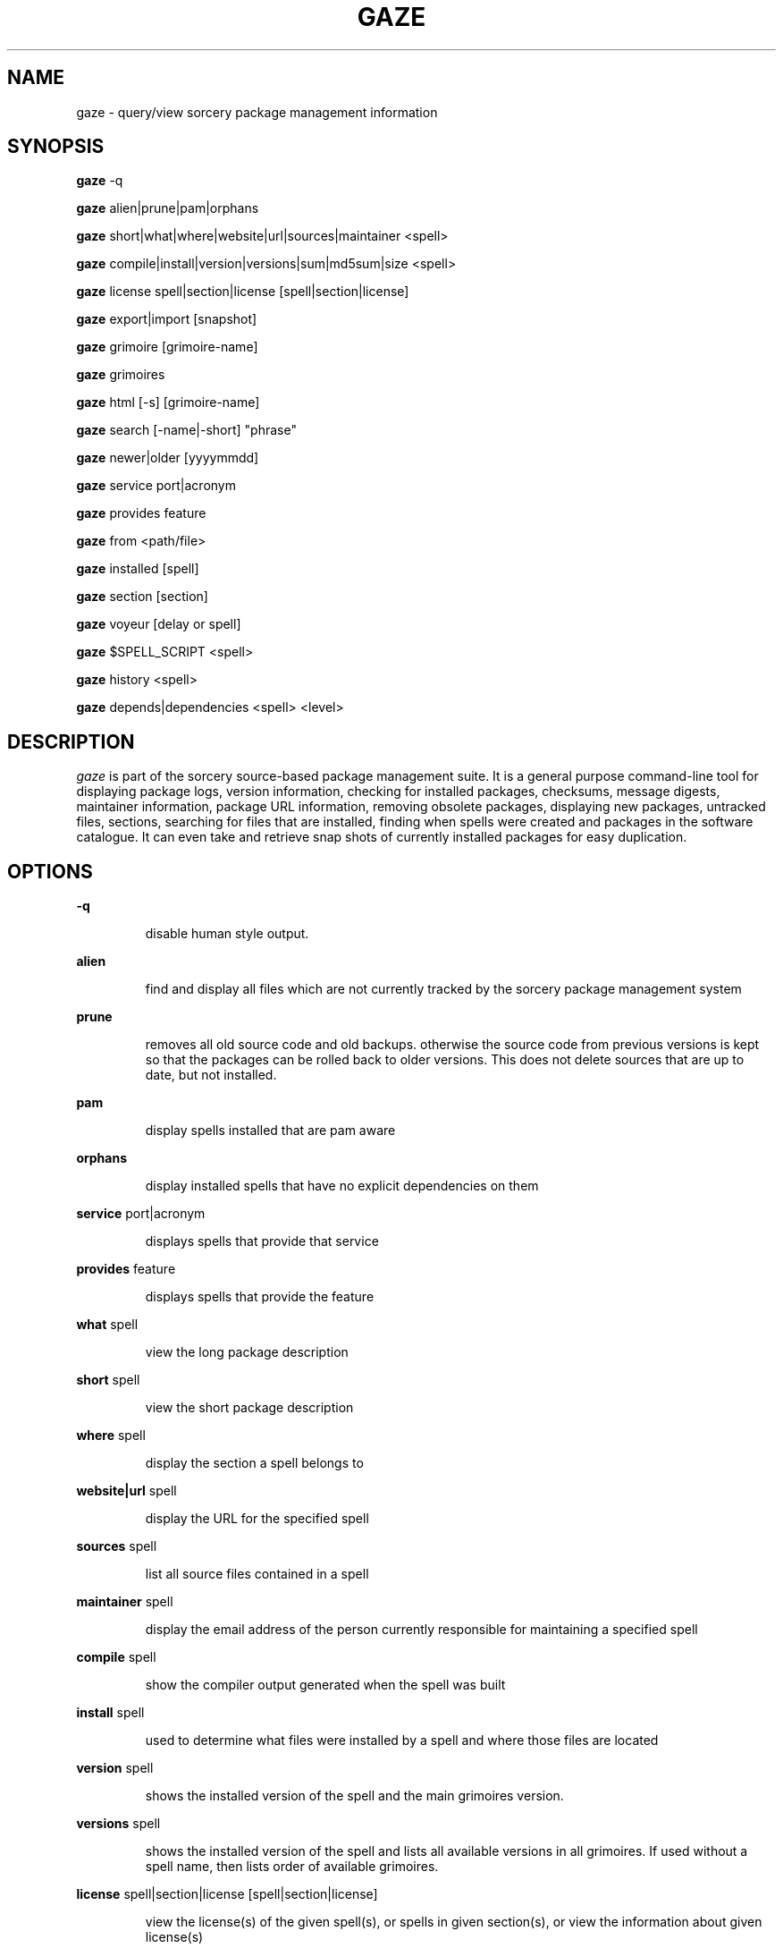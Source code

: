 .TH GAZE "1" "August 2002" "Source Mage GNU Linux" "User Commands"
.SH NAME
gaze \- query/view sorcery package management information
.PP
.SH SYNOPSIS
.PP
.B gaze
-q
.PP
.B gaze
alien|prune|pam|orphans
.PP
.B gaze
short|what|where|website|url|sources|maintainer <spell>
.PP
.B gaze
compile|install|version|versions|sum|md5sum|size <spell>
.PP
.B gaze
license  spell|section|license [spell|section|license] 
.PP
.B gaze
export|import [snapshot]
.PP
.B gaze
grimoire [grimoire-name] 
.PP
.B gaze
grimoires
.PP
.B gaze
html [-s] [grimoire-name]  
.PP
.B gaze
search [-name|-short] "phrase"
.PP
.B gaze
newer|older [yyyymmdd]
.PP
.B gaze
service port|acronym
.PP
.B gaze
provides feature
.PP
.B gaze
from <path/file>
.PP
.B gaze
installed [spell]
.PP
.B gaze
section [section]
.PP
.B gaze
voyeur [delay or spell]
.PP
.B gaze
$SPELL_SCRIPT <spell>
.PP
.B gaze
history <spell>
.PP
.B gaze
depends|dependencies <spell> <level>
.SH "DESCRIPTION"
.I gaze
is part of the sorcery source-based package management suite. It is a
general purpose command-line tool for displaying package logs, version 
information, checking for installed packages, checksums, message digests,
maintainer information, package URL information, removing obsolete packages,
displaying new packages, untracked files, sections, searching for files that
are installed, finding when spells were created and packages in the
software catalogue. It can even take and retrieve snap shots of currently
installed packages for easy duplication.
.SH "OPTIONS"
.PP
.B -q
.IP
disable human style output.
.PP
.B alien
.IP
find and display all files which are not currently tracked by the
sorcery package management system
.PP
.B prune
.IP
removes all old source code and old backups. otherwise the source code from
previous versions is kept so that the packages can be rolled back to older
versions. This does not delete sources that are up to date, but not installed.
.PP
.B pam
.IP
display spells installed that are pam aware
.PP
.B orphans
.IP
display installed spells that have no explicit dependencies on them
.PP
.B service
port|acronym
.IP
displays spells that provide that service
.PP
.B provides
feature
.IP
displays spells that provide the feature
.PP
.B what
spell
.IP
view the long package description
.PP
.B short
spell
.IP
view the short package description
.PP
.B where
spell
.IP
display the section a spell belongs to
.PP
.B website|url
spell
.IP
display the URL for the specified spell
.PP
.B sources
spell
.IP
list all source files contained in a spell
.PP
.B maintainer
spell
.IP
display the email address of the person currently responsible for
maintaining a specified spell
.PP
.B compile
spell
.IP
show the compiler output generated when the spell was built
.PP
.B install
spell
.IP
used to determine what files were installed by a spell and where
those files are located
.PP
.B version
spell
.IP
shows the installed version of the spell and the main grimoires version.
.PP
.B versions
spell
.IP
shows the installed version of the spell and lists all available versions 
in all grimoires. If used without a spell name, then lists order of available
grimoires.
.PP
.B license
spell|section|license [spell|section|license]
.IP
view the license(s) of the given spell(s), or spells in given section(s),
or view the information about given license(s)
.PP
.B sum
<spell>
.IP
print CRC checksums for spells(s). If no spell is given it default to all.
.PP
.B md5sum
<spell>
.IP
print spell MD5 message digests (fingerprints). If no spell is given it default 
to all
.PP
.B size 
<spell>
.IP
print the size of the installed spell(s).
.PP
.B export
.IP
take a snapshot of all spells currently installed
.PP
.B import
snapshot 
.IP
restore the snapshot from a previous
.I gaze export
command (see the export option)
.PP
.B grimoire
grimoire-name
.IP
prints specified grimoire or all grimoires if grimoire-name is omitted
.PP
.PP
.B grimoires
.IP
displays installed grimoires by name only
.B html
[-s] grimoire-name
.IP
prints the specified grimoire or all grimoires if grimoire-name is omitted 
in a nice html format. Additionally displays links to the source files when -s is given. 
.PP
.B search
[-name|-short] "phrase"
.IP
When omitting -name and -short searches spells name, short description and long description for
.I phrase
.IP
With -name searches spells name and with -short searches spells short description for
.I phrase
.PP
.B newer
date
.IP
print packages that are newer than a specified date. the date must be 
specified in the 'yyyymmdd' format, where y=year, m=month, and d=day
.PP
.B older
date
.IP
print packages that are older than a specified date. the date must be 
specified in the 'yyyymmdd' format, where y=year, m=month, and d=day
.PP
.B from
<path/>file
.IP
find out what spell has
.I <path>/file
installed
.PP
.B installed
<spell>
.IP
view all installed packages and corresponding version numbers or check
to see whether a particular package is installed and if it is
installed display its version number
.PP
.B section
<spell>
.IP
view a list of all sections in the software catalogue or display a list
of packages from a specific section
.PP
.B voyeur
<spell>
.IP
start looking at what cast is compiling at the moment and outputs it. A
spell can be optionally specified.
.PP
.B $SPELL_SCRIPT
spell
.IP
replace $SPELL_SCRIPT with any of the following 
BUILD | CONFIGURE | CONFLICTS | DETAILS | DEPENDS | HISTORY | PATCH | POST_BUILD | POST_INSTALL | POST_REMOVE | PRE_REMOVE | PRE_BUILD | PREPARE | PROVIDES | TRIGGERS 
to show spell scripts for the
.I spell
.PP
.B history
<spell>
.IP
show history for a spell
.PP
.B depends
<spell> <level>
.IP
shows the spells that explicitly or recursively depend on this spell.
Up to level $level if specified.
.PP
.B dependencies
<spell> <level>
.IP
shows the spells that spell explicitly or recursively depends on.
Up to level $level if specified.
.SH "AUTHOR"
Original version written by Brian Peterson, modified by Kyle Sallee and updated 
by Thomas Stewart,
.PP
Maintained by the Source Mage GNU Linux Team (http://www.sourcemage.org)
.SH "REPORTING BUGS"
Report bugs to bugzilla <http://bugs.sourcemage.org>
.SH "SEE ALSO"
cast(8), dispel(8), grimoire(5), invoke(8), sorcery(8), scribe(8), summon(8)
.SH "WARRANTY"
This is free software with ABSOLUTELY NO WARRANTY


